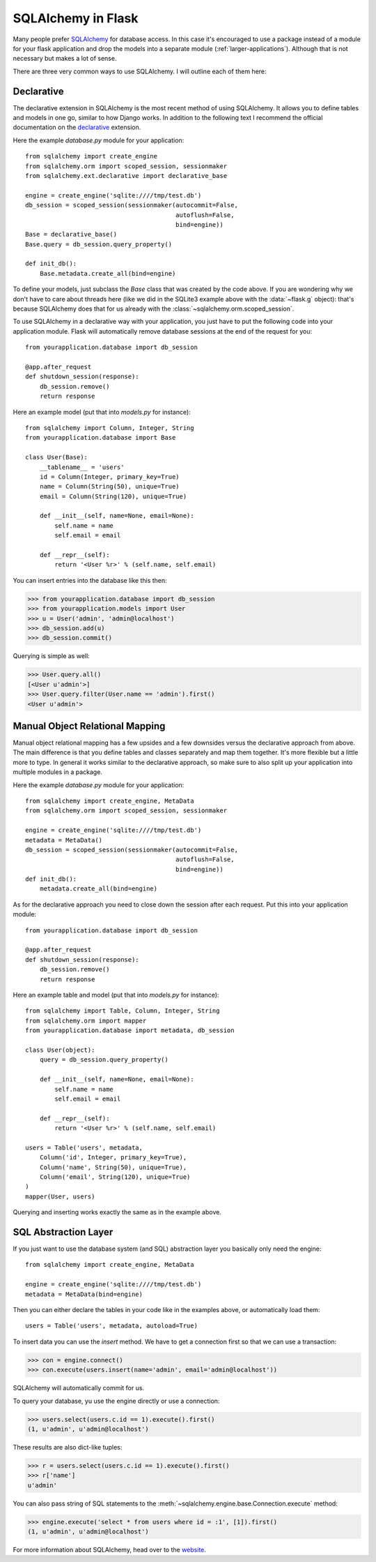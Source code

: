 .. _sqlalchemy-pattern:

SQLAlchemy in Flask
===================

Many people prefer `SQLAlchemy`_ for database access.  In this case it's
encouraged to use a package instead of a module for your flask application
and drop the models into a separate module (:ref:`larger-applications`).
Although that is not necessary but makes a lot of sense.

There are three very common ways to use SQLAlchemy.  I will outline each
of them here:

Declarative
-----------

The declarative extension in SQLAlchemy is the most recent method of using
SQLAlchemy.  It allows you to define tables and models in one go, similar
to how Django works.  In addition to the following text I recommend the
official documentation on the `declarative`_ extension.

Here the example `database.py` module for your application::

    from sqlalchemy import create_engine
    from sqlalchemy.orm import scoped_session, sessionmaker
    from sqlalchemy.ext.declarative import declarative_base

    engine = create_engine('sqlite:////tmp/test.db')
    db_session = scoped_session(sessionmaker(autocommit=False,
                                             autoflush=False,
                                             bind=engine)) 
    Base = declarative_base()
    Base.query = db_session.query_property()

    def init_db():
        Base.metadata.create_all(bind=engine)

To define your models, just subclass the `Base` class that was created by
the code above.  If you are wondering why we don't have to care about
threads here (like we did in the SQLite3 example above with the
:data:`~flask.g` object): that's because SQLAlchemy does that for us
already with the :class:`~sqlalchemy.orm.scoped_session`.

To use SQLAlchemy in a declarative way with your application, you just
have to put the following code into your application module.  Flask will
automatically remove database sessions at the end of the request for you::

    from yourapplication.database import db_session

    @app.after_request
    def shutdown_session(response):
        db_session.remove()
        return response

Here an example model (put that into `models.py` for instance)::

    from sqlalchemy import Column, Integer, String
    from yourapplication.database import Base

    class User(Base):
        __tablename__ = 'users'
        id = Column(Integer, primary_key=True)
        name = Column(String(50), unique=True)
        email = Column(String(120), unique=True)

        def __init__(self, name=None, email=None):
            self.name = name
            self.email = email

        def __repr__(self):
            return '<User %r>' % (self.name, self.email)

You can insert entries into the database like this then:

>>> from yourapplication.database import db_session
>>> from yourapplication.models import User
>>> u = User('admin', 'admin@localhost')
>>> db_session.add(u)
>>> db_session.commit()

Querying is simple as well:

>>> User.query.all()
[<User u'admin'>]
>>> User.query.filter(User.name == 'admin').first()
<User u'admin'>

.. _SQLAlchemy: http://www.sqlalchemy.org/
.. _declarative:
   http://www.sqlalchemy.org/docs/reference/ext/declarative.html

Manual Object Relational Mapping
--------------------------------

Manual object relational mapping has a few upsides and a few downsides
versus the declarative approach from above.  The main difference is that
you define tables and classes separately and map them together.  It's more
flexible but a little more to type.  In general it works similar to the
declarative approach, so make sure to also split up your application into
multiple modules in a package.

Here the example `database.py` module for your application::

    from sqlalchemy import create_engine, MetaData
    from sqlalchemy.orm import scoped_session, sessionmaker

    engine = create_engine('sqlite:////tmp/test.db')
    metadata = MetaData()
    db_session = scoped_session(sessionmaker(autocommit=False,
                                             autoflush=False,
                                             bind=engine)) 
    def init_db():
        metadata.create_all(bind=engine)

As for the declarative approach you need to close down the session after
each request.  Put this into your application module::

    from yourapplication.database import db_session

    @app.after_request
    def shutdown_session(response):
        db_session.remove()
        return response

Here an example table and model (put that into `models.py` for instance)::

    from sqlalchemy import Table, Column, Integer, String
    from sqlalchemy.orm import mapper
    from yourapplication.database import metadata, db_session

    class User(object):
        query = db_session.query_property()

        def __init__(self, name=None, email=None):
            self.name = name
            self.email = email

        def __repr__(self):
            return '<User %r>' % (self.name, self.email)

    users = Table('users', metadata,
        Column('id', Integer, primary_key=True),
        Column('name', String(50), unique=True),
        Column('email', String(120), unique=True)
    )
    mapper(User, users)

Querying and inserting works exactly the same as in the example above.


SQL Abstraction Layer
---------------------

If you just want to use the database system (and SQL) abstraction layer
you basically only need the engine::

    from sqlalchemy import create_engine, MetaData

    engine = create_engine('sqlite:////tmp/test.db')
    metadata = MetaData(bind=engine)

Then you can either declare the tables in your code like in the examples
above, or automatically load them::

    users = Table('users', metadata, autoload=True)

To insert data you can use the `insert` method.  We have to get a
connection first so that we can use a transaction:

>>> con = engine.connect()
>>> con.execute(users.insert(name='admin', email='admin@localhost'))

SQLAlchemy will automatically commit for us.

To query your database, yu use the engine directly or use a connection:

>>> users.select(users.c.id == 1).execute().first()
(1, u'admin', u'admin@localhost')

These results are also dict-like tuples:

>>> r = users.select(users.c.id == 1).execute().first()
>>> r['name']
u'admin'

You can also pass string of SQL statements to the
:meth:`~sqlalchemy.engine.base.Connection.execute` method:

>>> engine.execute('select * from users where id = :1', [1]).first()
(1, u'admin', u'admin@localhost')

For more information about SQLAlchemy, head over to the
`website <http://sqlalchemy.org/>`_.
